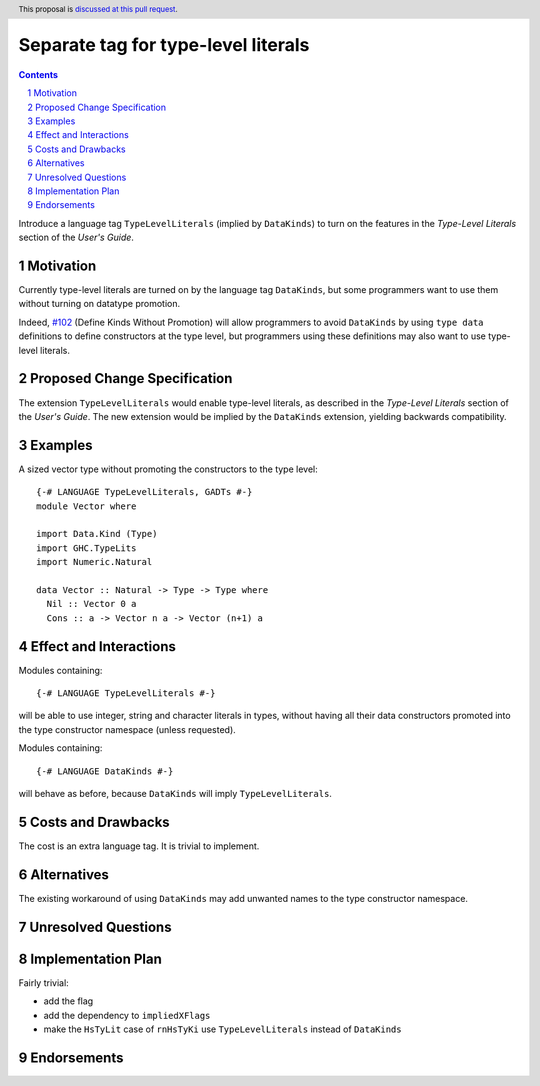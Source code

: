 Separate tag for type-level literals
====================================

.. author:: Ross Paterson
.. date-accepted::
.. ticket-url::
.. implemented::
.. highlight:: haskell
.. header:: This proposal is `discussed at this pull request <https://github.com/ghc-proposals/ghc-proposals/pull/536>`_.
.. sectnum::
.. contents::

Introduce a language tag ``TypeLevelLiterals`` (implied by ``DataKinds``)
to turn on the features in the *Type-Level Literals* section of the
*User's Guide*.

.. _`#102`: https://github.com/ghc-proposals/ghc-proposals/blob/master/proposals/0106-type-data.rst

Motivation
----------
Currently type-level literals are turned on by the language tag
``DataKinds``, but some programmers want to use them without turning on
datatype promotion.

Indeed, `#102`_ (Define Kinds Without Promotion) will allow programmers to avoid
``DataKinds`` by using ``type data`` definitions to define constructors
at the type level, but programmers using these definitions may also want
to use type-level literals.

Proposed Change Specification
-----------------------------

The extension ``TypeLevelLiterals`` would enable type-level literals,
as described in the *Type-Level Literals* section of the *User's Guide*.
The new extension would be implied by the ``DataKinds`` extension, yielding
backwards compatibility.

Examples
--------

A sized vector type without promoting the constructors to the type level::

  {-# LANGUAGE TypeLevelLiterals, GADTs #-}
  module Vector where

  import Data.Kind (Type)
  import GHC.TypeLits
  import Numeric.Natural

  data Vector :: Natural -> Type -> Type where
    Nil :: Vector 0 a
    Cons :: a -> Vector n a -> Vector (n+1) a

Effect and Interactions
-----------------------
Modules containing::

  {-# LANGUAGE TypeLevelLiterals #-}

will be able to use integer, string and character literals in types,
without having all their data constructors promoted into the type
constructor namespace (unless requested).

Modules containing::

  {-# LANGUAGE DataKinds #-}

will behave as before, because ``DataKinds`` will imply ``TypeLevelLiterals``.

Costs and Drawbacks
-------------------
The cost is an extra language tag.
It is trivial to implement.

Alternatives
------------
The existing workaround of using ``DataKinds`` may add unwanted names to
the type constructor namespace.

Unresolved Questions
--------------------

Implementation Plan
-------------------
Fairly trivial:

* add the flag
* add the dependency to ``impliedXFlags``
* make the ``HsTyLit`` case of ``rnHsTyKi`` use ``TypeLevelLiterals`` instead of ``DataKinds``

Endorsements
-------------

